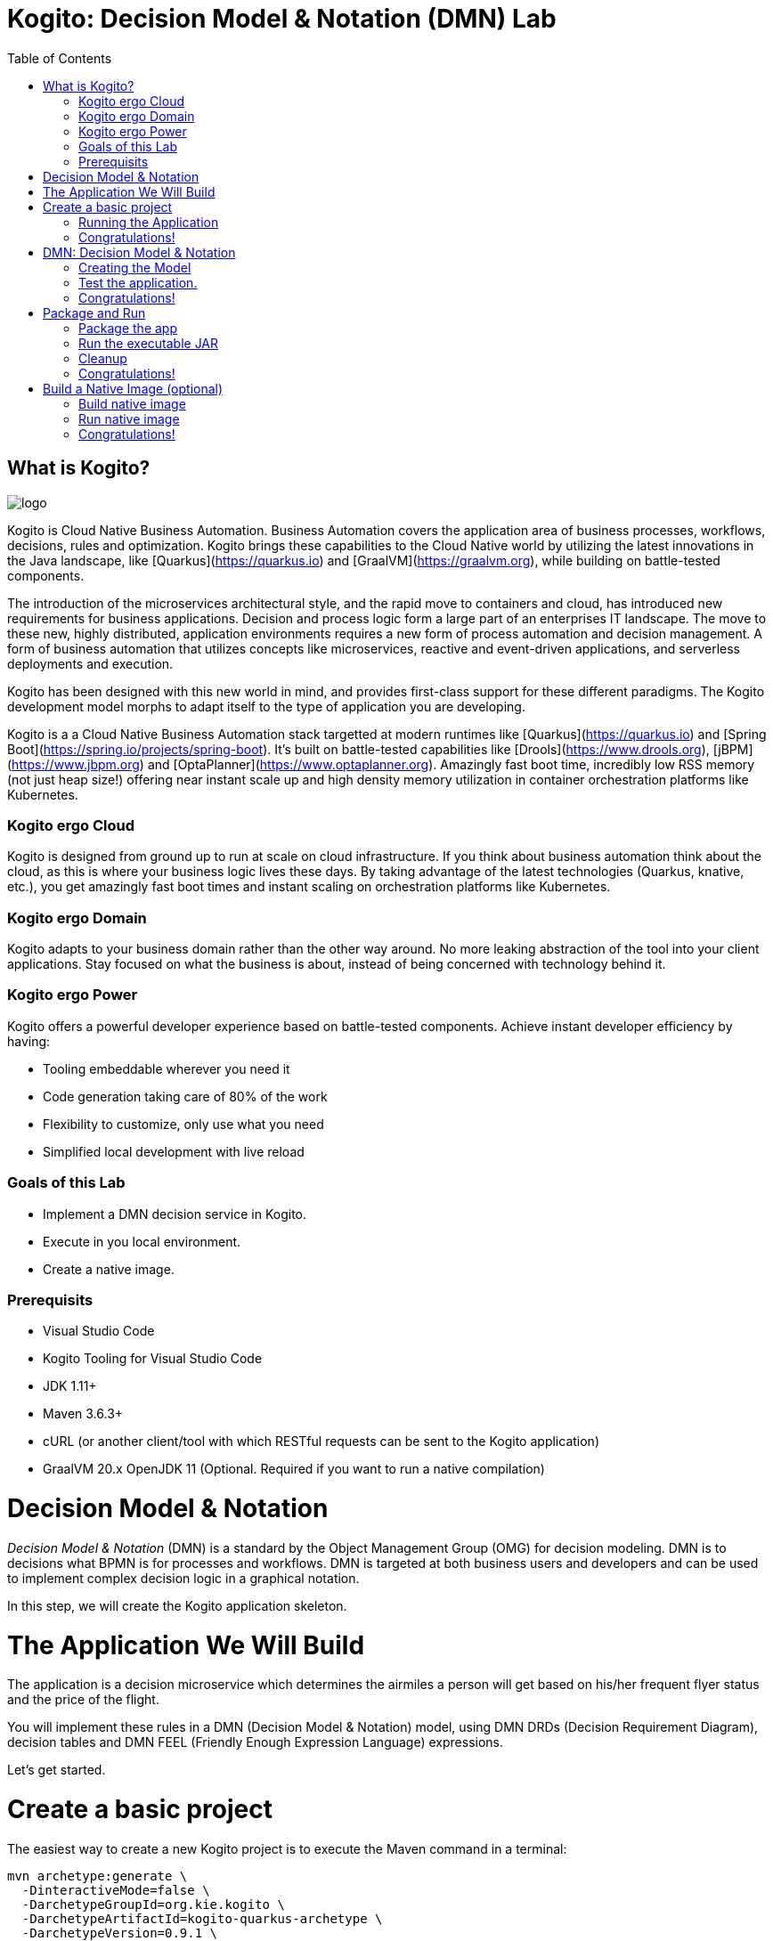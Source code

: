 :scrollbar:
:toc2:
:source-highlighter: pygments
:pygments-style: emacs
:dmn_github: link:https://github.com/gpe-mw-training/bxms_decision_mgmt_foundations_lab/tree/master/dmn[DMN GitHub repository]
:gitHub_repo: link:https://github.com/gpe-mw-training/bxms_decision_mgmt_foundations_lab[GitHub repository]
:business_central: link:https://localhost:8080/business-central[Business Central]
:kie_server: link:https://localhost:8080/kie-server[KIE Server]
:linkattrs:


= Kogito: Decision Model & Notation (DMN) Lab

== What is Kogito?

image:images/logo.png[logo]

Kogito is Cloud Native Business Automation. Business Automation covers the application area of business processes, workflows, decisions, rules and optimization. Kogito brings these capabilities to the Cloud Native world by utilizing the latest innovations in the Java landscape, like [Quarkus](https://quarkus.io) and [GraalVM](https://graalvm.org), while building on battle-tested components.

The introduction of the microservices architectural style, and the rapid move to containers and cloud, has introduced new requirements for business applications. Decision and process logic form a large part of an enterprises IT landscape. The move to these new, highly distributed, application environments requires a new form of process automation and decision management. A form of business automation that utilizes concepts like microservices, reactive and event-driven applications, and serverless deployments and execution.

Kogito has been designed with this new world in mind, and provides first-class support for these different paradigms. The Kogito development model morphs to adapt itself to the type of application you are developing.

Kogito is a a Cloud Native Business Automation stack targetted at modern runtimes like [Quarkus](https://quarkus.io) and [Spring Boot](https://spring.io/projects/spring-boot). It's built on battle-tested capabilities like [Drools](https://www.drools.org), [jBPM](https://www.jbpm.org) and [OptaPlanner](https://www.optaplanner.org). Amazingly fast boot time, incredibly low RSS memory (not just heap size!) offering near instant scale up and high density memory utilization in container orchestration platforms like Kubernetes.

=== Kogito ergo Cloud

Kogito is designed from ground up to run at scale on cloud infrastructure. If you think about business automation think about the cloud, as this is where your business logic lives these days. By taking advantage of the latest technologies (Quarkus, knative, etc.), you get amazingly fast boot times and instant scaling on orchestration platforms like Kubernetes.

=== Kogito ergo Domain

Kogito adapts to your business domain rather than the other way around. No more leaking abstraction of the tool into your client applications. Stay focused on what the business is about, instead of being concerned with technology behind it.

=== Kogito ergo Power
Kogito offers a powerful developer experience based on battle-tested components. Achieve instant developer efficiency by having:

* Tooling embeddable wherever you need it
* Code generation taking care of 80% of the work
* Flexibility to customize, only use what you need
* Simplified local development with live reload


=== Goals of this Lab

* Implement a DMN decision service in Kogito.
* Execute in you local environment.
* Create a native image.

=== Prerequisits

* Visual Studio Code
* Kogito Tooling for Visual Studio Code
* JDK 1.11+
* Maven 3.6.3+
* cURL (or another client/tool with which RESTful requests can be sent to the Kogito application)
* GraalVM 20.x OpenJDK 11 (Optional. Required if you want to run a native compilation)


= Decision Model & Notation

_Decision Model & Notation_ (DMN) is a standard by the Object Management Group (OMG) for decision modeling.
DMN is to decisions what BPMN is for processes and workflows.
DMN is targeted at both business users and developers and can be used to implement complex decision logic in a graphical notation.

In this step, we will create the Kogito application skeleton.

= The Application We Will Build

The application is a decision microservice which determines the airmiles a person will get based on his/her frequent flyer status and the price of the flight.

You will implement these rules in a DMN (Decision Model & Notation) model, using DMN DRDs (Decision Requirement Diagram), decision tables and DMN FEEL (Friendly Enough Expression Language) expressions.

Let's get started.

= Create a basic project

The easiest way to create a new Kogito project is to execute the Maven command in a terminal:

```console
mvn archetype:generate \
  -DinteractiveMode=false \
  -DarchetypeGroupId=org.kie.kogito \
  -DarchetypeArtifactId=kogito-quarkus-archetype \
  -DarchetypeVersion=0.9.1 \
  -DgroupId=org.acme \
  -DartifactId=airmiles-service \
  -Dversion=1.0-SNAPSHOT
```

This will use the Kogito Maven Archetype and generate a basic Maven project for you in the `airmiles-service` subdirectory. The project consists of:

* The Maven structure.
* Example `test-process.bpmn2` BPMN2 process definition.
* An OpenAPI Swagger-UI at `http://localhost:8080/swagger-ui`.

Once the project is generated, open the project in Visual Studio Code:

```
$ cd airmiles-service
$ code .
```

The default Kogito application created from the archetype contains a sample process called `test-process.bpmn2`. We will remove this process definition, as it is not required for our application.
In your Visual Studio Code IDE, open the `src/main/resources` folder of the project and delete the `test-process.bpmn2` file.

image:images/kogito-vscode-delete-test-bpmn[Delete Test BPMN2]

== Running the Application

We will now run the Kogito application in development mode. This allows us to keep the application running while implementing our application logic.
Kogito and Quarkus will _hot reload_ the application when it is accessed and changes have been detected.

Go back to your terminal (or open the integrated terminal in Visual Studio Code).

image:images/vscode-integrated-terminal.png[VSCode POM]

Make sure that you're in the root directory of the `airmiles-service` project (the directory containing the `pom.xml` file).
We are ready to run our application. Run the following command to start the application in Quarkus development mode:

`$ mvn clean compile quarkus:dev`

When the application has started, you can access the http://localhost:8080/swagger-ui[Swagger UI]

You should see the following page:

image:images/new-kogito-quarkus-empty-swagger-ui.png[]

It's working!

== Congratulations!

You've seen how to create the skeleton of basic Kogito app, and start the application in _Quarkus dev-mode_.


= DMN: Decision Model & Notation

Decision Model and Notation (DMN) is a standard by the Object Management Group (OMG) for describing and modeling decision logic.
It provides a developer and business friendly way to design and model complex decisions using constructs like DRDs (Decision Requirement Diagrams),
decision tables, boxed expressions and FEEL (Friendly Enough Expression Language) expressions.

DMN is to decision logic what BPMN is to business process logic.

The Kogito DMN engine is the most powerful DMN decision engine on the market, and the only engine that can run cloud-natively in a container environment.

== Creating the Model

To create our DMN model, we first need to create a new file. In your VSCode IDE, open the `src/main/resources` folder.
In this folder, create a new file called `airmiles.dmn`. This will automatically open the Kogito DMN editor.

image:images/vscode-new-airmiles-dmn-file.png[Airmiles DMN]

DMN uses a graphical modeling language/notation to define decisions. Therefore, Kogito provides a graphical DMN editor as part of its toolset.
Apart from providing this editor as an extension to _Visual Studio Code_ and _Red Hat Code Ready Workspaces_, we also  provide this editor online.

With the editor opened, implement the decision logic as shown in the following video.

https://youtu.be/NAO0eV5c5tE

Make sure to save the file after you've implemented the process.

Alternatively, you can copy the following DMN definition to the DMN file:

```xml
<dmn:definitions xmlns:dmn="http://www.omg.org/spec/DMN/20180521/MODEL/" xmlns="https://kiegroup.org/dmn/_5D27A744-6EE3-4BC6-B891-9A8669912C99" xmlns:di="http://www.omg.org/spec/DMN/20180521/DI/" xmlns:kie="http://www.drools.org/kie/dmn/1.2" xmlns:dmndi="http://www.omg.org/spec/DMN/20180521/DMNDI/" xmlns:dc="http://www.omg.org/spec/DMN/20180521/DC/" xmlns:feel="http://www.omg.org/spec/DMN/20180521/FEEL/" id="_114F5D03-A27F-437C-9078-743D9F77C0BE" name="airmiles" typeLanguage="http://www.omg.org/spec/DMN/20180521/FEEL/" namespace="https://kiegroup.org/dmn/_5D27A744-6EE3-4BC6-B891-9A8669912C99">
  <dmn:extensionElements/>
  <dmn:itemDefinition id="_3ACF44E4-CC55-4609-A10F-D763EA91CFF9" name="Status" isCollection="false">
    <dmn:typeRef>string</dmn:typeRef>
    <dmn:allowedValues kie:constraintType="enumeration" id="_53BADE3B-9AAB-4B8B-BD94-89B92791C90E">
      <dmn:text>"NONE", "GOLD"</dmn:text>
    </dmn:allowedValues>
  </dmn:itemDefinition>
  <dmn:inputData id="_971CFFCA-D632-4D9E-907E-6039B4D637C4" name="Status">
    <dmn:extensionElements/>
    <dmn:variable id="_E5F7E161-8BCB-4DF8-BD8D-31985886191A" name="Status" typeRef="Status"/>
  </dmn:inputData>
  <dmn:inputData id="_BA21F901-A388-4AA1-A2E3-9B851C3B4D51" name="Price">
    <dmn:extensionElements/>
    <dmn:variable id="_291D47E7-08BC-46A8-9F76-90833F4663CA" name="Price" typeRef="number"/>
  </dmn:inputData>
  <dmn:decision id="_19410C4E-DBDB-40C0-9FD6-ED1BD2E45E7F" name="Airmiles">
    <dmn:extensionElements/>
    <dmn:variable id="_C1CC187F-A475-42D2-B1EE-D1E932F271C6" name="Airmiles" typeRef="number"/>
    <dmn:informationRequirement id="_141FFE64-867C-4518-B1F6-445132968CB3">
      <dmn:requiredInput href="#_971CFFCA-D632-4D9E-907E-6039B4D637C4"/>
    </dmn:informationRequirement>
    <dmn:informationRequirement id="_651F6C66-FADB-4649-B5B4-8203E6207335">
      <dmn:requiredInput href="#_BA21F901-A388-4AA1-A2E3-9B851C3B4D51"/>
    </dmn:informationRequirement>
    <dmn:decisionTable id="_98D848C5-E990-4728-82FC-ADF33DD1919E" hitPolicy="UNIQUE" preferredOrientation="Rule-as-Row">
      <dmn:input id="_55D26D4E-D92B-47BC-B496-3747D77EA0B6">
        <dmn:inputExpression id="_9EC311C3-2140-43B3-A141-8A42DB00DB8D" typeRef="number">
          <dmn:text>Price</dmn:text>
        </dmn:inputExpression>
      </dmn:input>
      <dmn:input id="_84F3F5C1-79B5-409C-BCC0-97B396E28DD1">
        <dmn:inputExpression id="_C62A3044-C6A6-48D8-872D-5B330E0C8047" typeRef="string">
          <dmn:text>Status</dmn:text>
        </dmn:inputExpression>
      </dmn:input>
      <dmn:output id="_544D2FEB-B841-4B61-B122-68A1C395832C"/>
      <dmn:annotation name="annotation-1"/>
      <dmn:rule id="_CDB2D0AC-ECDF-4C74-8A32-682069C91859">
        <dmn:inputEntry id="_B165ED8B-A3A4-4B3B-889C-08593C8F9A87">
          <dmn:text>&lt; 1000</dmn:text>
        </dmn:inputEntry>
        <dmn:inputEntry id="_05887514-1C17-4C71-B8EC-AD08EC30C0CF">
          <dmn:text>"NONE"</dmn:text>
        </dmn:inputEntry>
        <dmn:outputEntry id="_6619706E-377A-478F-A65B-47446C49EEEB">
          <dmn:text>Price</dmn:text>
        </dmn:outputEntry>
        <dmn:annotationEntry>
          <dmn:text/>
        </dmn:annotationEntry>
      </dmn:rule>
      <dmn:rule id="_676E3049-FFB1-4632-B9D0-4306844F5253">
        <dmn:inputEntry id="_F5048041-1FB8-4259-96BC-AF0AC391CB61">
          <dmn:text>&lt; 1000</dmn:text>
        </dmn:inputEntry>
        <dmn:inputEntry id="_DA250570-96EC-4054-81FE-D0E975A5F365">
          <dmn:text>"GOLD"</dmn:text>
        </dmn:inputEntry>
        <dmn:outputEntry id="_20BB6BFE-4762-4280-9EF2-5FE9431645B2">
          <dmn:text>Price * 1.2</dmn:text>
        </dmn:outputEntry>
        <dmn:annotationEntry>
          <dmn:text/>
        </dmn:annotationEntry>
      </dmn:rule>
      <dmn:rule id="_D5FF84FB-5746-4980-957E-F054C8957D2D">
        <dmn:inputEntry id="_5F8CCCF6-3910-4E36-AC64-C84E53B49E01">
          <dmn:text>&gt;= 1000</dmn:text>
        </dmn:inputEntry>
        <dmn:inputEntry id="_2D8FC50E-625A-4BAC-B5C5-5DBE0BD14991">
          <dmn:text>"GOLD"</dmn:text>
        </dmn:inputEntry>
        <dmn:outputEntry id="_5B55D92F-16C8-42B1-8302-26D9BC21EE3A">
          <dmn:text>Price * 1.5</dmn:text>
        </dmn:outputEntry>
        <dmn:annotationEntry>
          <dmn:text/>
        </dmn:annotationEntry>
      </dmn:rule>
    </dmn:decisionTable>
  </dmn:decision>
  <dmndi:DMNDI>
    <dmndi:DMNDiagram>
      <di:extension>
        <kie:ComponentsWidthsExtension>
          <kie:ComponentWidths dmnElementRef="_98D848C5-E990-4728-82FC-ADF33DD1919E">
            <kie:width>50</kie:width>
            <kie:width>100</kie:width>
            <kie:width>100</kie:width>
            <kie:width>100</kie:width>
            <kie:width>100</kie:width>
          </kie:ComponentWidths>
        </kie:ComponentsWidthsExtension>
      </di:extension>
      <dmndi:DMNShape id="dmnshape-_971CFFCA-D632-4D9E-907E-6039B4D637C4" dmnElementRef="_971CFFCA-D632-4D9E-907E-6039B4D637C4" isCollapsed="false">
        <dmndi:DMNStyle>
          <dmndi:FillColor red="255" green="255" blue="255"/>
          <dmndi:StrokeColor red="0" green="0" blue="0"/>
          <dmndi:FontColor red="0" green="0" blue="0"/>
        </dmndi:DMNStyle>
        <dc:Bounds x="346" y="322" width="100" height="50"/>
        <dmndi:DMNLabel/>
      </dmndi:DMNShape>
      <dmndi:DMNShape id="dmnshape-_BA21F901-A388-4AA1-A2E3-9B851C3B4D51" dmnElementRef="_BA21F901-A388-4AA1-A2E3-9B851C3B4D51" isCollapsed="false">
        <dmndi:DMNStyle>
          <dmndi:FillColor red="255" green="255" blue="255"/>
          <dmndi:StrokeColor red="0" green="0" blue="0"/>
          <dmndi:FontColor red="0" green="0" blue="0"/>
        </dmndi:DMNStyle>
        <dc:Bounds x="554" y="322" width="100" height="50"/>
        <dmndi:DMNLabel/>
      </dmndi:DMNShape>
      <dmndi:DMNShape id="dmnshape-_19410C4E-DBDB-40C0-9FD6-ED1BD2E45E7F" dmnElementRef="_19410C4E-DBDB-40C0-9FD6-ED1BD2E45E7F" isCollapsed="false">
        <dmndi:DMNStyle>
          <dmndi:FillColor red="255" green="255" blue="255"/>
          <dmndi:StrokeColor red="0" green="0" blue="0"/>
          <dmndi:FontColor red="0" green="0" blue="0"/>
        </dmndi:DMNStyle>
        <dc:Bounds x="451" y="188" width="100" height="50"/>
        <dmndi:DMNLabel/>
      </dmndi:DMNShape>
      <dmndi:DMNEdge id="dmnedge-_141FFE64-867C-4518-B1F6-445132968CB3" dmnElementRef="_141FFE64-867C-4518-B1F6-445132968CB3">
        <di:waypoint x="396" y="347"/>
        <di:waypoint x="501" y="238"/>
      </dmndi:DMNEdge>
      <dmndi:DMNEdge id="dmnedge-_651F6C66-FADB-4649-B5B4-8203E6207335" dmnElementRef="_651F6C66-FADB-4649-B5B4-8203E6207335">
        <di:waypoint x="604" y="347"/>
        <di:waypoint x="501" y="213"/>
      </dmndi:DMNEdge>
    </dmndi:DMNDiagram>
  </dmndi:DMNDI>
</dmn:definitions>
```

Since we still have our app running using `mvn quarkus:dev`, when we make these changes and reload the endpoint, Quarkus will notice all of these changes and live-reload them, including changes in our business assets (i.e. processes, decision, rules, etc.).

Check that it works as expected by opening the http://localhost:8080/swagger-ui[Swagger-UI endpoint].
The Swagger-UI will show the REST resources that have been generated from the project's _business assets_, in this case the `/airmiles` resource, which is backed by our DMN decision model.

image:images/airmiles-service-swagger-ui.png[Airmiles Service Swagger]

== Test the application.

To test the application, we can simply send a RESTful request to it using cURL.
If you've cURL installed on your system, execute the following command in a terminal. This will send a request that determines the number of airmiles a traveller with a _GOLD_ status gets for a flight with a price of 600:

`$ curl -X POST 'http://localhost:8080/airmiles' -H 'Accept: application/json' -H 'Content-Type: application/json' -d '{ "Status": "GOLD",	"Price": 600}'`

You will get the following result:

```console
{"Status":"GOLD","Airmiles":720.0,"Price":600}
```

We can see that our DMN decision logic has determined that the number of airmiles is 720, which is 1.2 times the price of the flight.

You can now stop the application using `CTRL-C`.

== Congratulations!

We've implemented our first DMN decision service in Kogito, used the hot/live reload capabilities of Quarkus, and we've seen how these changes are immediately reflected in our Swagger UI.
Finally, we've fired a RESTful request to our DMN decision microservice and saw cloud-native decisioning with DMN in action.


= Package and Run

We will now package the application in an executable JAR file.
If you've not yet stopped your application running in Quarkus dev-mode, please do that now.
In the terminal in which the application is running, press `CTRL-C` to stop the application.

== Package the app

In a terminal, execute the following Maven command to package the application:

`$ mvn clean package`

It produces 2 jar files:

* `airmiles-service-1.0-SNAPSHOT.jar` - containing just the classes and resources of the projects, it’s the regular artifact produced by the Maven build.

* `airmiles-service-1.0-SNAPSHOT-runner.jar` - being an executable jar. Be aware that it’s not an über-jar as the dependencies are copied into the `target/lib` directory.

You can see the files of yo execute the following command in your terminal:

`ls -l target/*.jar`

== Run the executable JAR

You can run the packaged application by executing the following command in a terminal:

`$ java -jar target/airmiles-service-1.0-SNAPSHOT-runner.jar`

We can test our application again using the cURL command from a terminal to execute a decision:

`$ curl -X POST 'http://localhost:8080/airmiles' -H 'Accept: application/json' -H 'Content-Type: application/json' -d '{ "Status": "GOLD",	"Price": 600}'`

You will get the following result:

```console
{"Status":"GOLD","Airmiles":720.0,"Price":600}
```

NOTE: When we're not running in `mvn quarkus:dev` mode, the Swagger UI is not available. It can however be enabled by adding the following configuration to your `src/main/resources/application.properties` file: `quarkus.swagger-ui.always-include=true`

NOTE: The `Class-Path` entry of the `MANIFEST.MF` file in the _runner JAR_ explicitly lists the jars from the `lib` directory. So if you want to deploy your application somewhere, you need to copy the _runner JAR_ as well as the _lib_ directory. If you want to create an _Uber-JAR_ with everything included, you can use `mvn package -DuberJar`.

== Cleanup

Go back to the terminal in which the Kogito application is running and stop the application once again by pressing `CTRL-C`.

== Congratulations!

We've packaged up the Kogito app as an executable JAR and learned a bit more about the mechanics of packaging.
In the next step, we'll continue our journey and build a _native image_.


= Build a Native Image (optional)

Let’s now produce a native executable for our application. It improves the startup time of the application, and produces a minimal disk footprint.
The executable would have everything to run the application including the "JVM" (shrunk to be just enough to run the application), and the application.

image:images/native-image-process.png[Native Image]

We will be using GraalVM, which includes a native compiler for producing native images for a number of languages, including Java.

== Build native image

Within the `pom.xml` file of our application is the declaration for the Quarkus Maven plugin which contains a profile for `native-image`:

```xml
<profile>
  <id>native</id>
  <build>
    <plugins>
      <plugin>
        <groupId>io.quarkus</groupId>
        <artifactId>quarkus-maven-plugin</artifactId>
        <executions>
          <execution>
            <goals>
              <goal>native-image</goal>
            </goals>
          </execution>
        </executions>
      </plugin>
      <plugin>
        <groupId>org.apache.maven.plugins</groupId>
        <artifactId>maven-failsafe-plugin</artifactId>
        <version>${surefire.version}</version>
      </plugin>
    </plugins>
  </build>
</profile>
```
We use a profile because, you will see very soon, packaging the native image takes a few seconds (or rather: minutes).
However, this compilation time is only incurred _once_, as opposed to _every_ time the application starts, which is the case with other approaches for building and executing JARs.

In your terminal, if the application is still running, stop it with `Ctrl-C`.
Next, create a native executable by executing the followig Maven command:
`$ mvn clean package -Pnative -DskipTests=true`

NOTE: Native image are compiled for the architecture on which the image is compiled. When you run a native image compilation on a Linux machine, the target OS of the native executable is Linux. When you build a native image on macOS, the target operating system is macOS.
Hence, an executable built on macOS will not run on a Linux platform. If you need to build native Linux binaries when on other OS's like Windows or macOS, you can use `-Dquarkus.native.container-runtime=[podman | docker]`. You'll need either Docker or [Podman](https://podman.io) installed depending on which container runtime you want to use!

The native compilation will take a couple of minutes to finish. Wait for it!

In addition to the regular files, the build also produces `target/airmiles-service-1.0-SNAPSHOT-runner`. This is a native binary for your operating system. If you're on a Linux or macOS system, you can determine the file-type with the `file` command:

`$ file target/airmiles-service-1.0-SNAPSHOT-runner`

```console
$ file target/airmiles-service-1.0-SNAPSHOT-runner
target/airmiles-service-1.0-SNAPSHOT-runner: Mach-O 64-bit executable x86_64
```

== Run native image

Since you're building the native image for your own system, you can simply run it with the following command:

`$ target/airmiles-service-1.0-SNAPSHOT-runner`

Notice the amazingly fast startup time:

```console
__  ____  __  _____   ___  __ ____  ______
 --/ __ \/ / / / _ | / _ \/ //_/ / / / __/
 -/ /_/ / /_/ / __ |/ , _/ ,< / /_/ /\ \
--\___\_\____/_/ |_/_/|_/_/|_|\____/___/
2020-04-15 13:48:19,193 INFO  [io.quarkus] (main) getting-started 1.0-SNAPSHOT (powered by Quarkus 1.3.0.Final) started in 0.021s. Listening on: http://0.0.0.0:8080
2020-04-15 13:48:19,193 INFO  [io.quarkus] (main) Profile prod activated.
2020-04-15 13:48:19,193 INFO  [io.quarkus] (main) Installed features: [cdi, kogito, resteasy, resteasy-jackson, smallrye-openapi, swagger-ui]
```
That's 21 milliseconds (twenty one!!!) to start a full business application, exposing a REST API and ready to serve requests in a shared learning environment!

On Linux and macOS, you can report the memory usage of your application with the `ps` utility. Notice the extremely low memory usage as reported:

`$ ps -o pid,rss,command -p $(pgrep -f runner)`

You should see something like:

```console
  PID   RSS COMMAND
13706  22680 target/airmiles-service-1.0-SNAPSHOT-runner
```

This shows that our process is taking around 23 MB of memory ([Resident Set Size](https://en.wikipedia.org/wiki/Resident_set_size), or RSS). Pretty compact!

NOTE: The RSS and memory usage of any app, including Quarkus, will vary depending your specific environment, and will rise as the application experiences load.

Make sure the app is still working as expected by firing a new request to our decision service:

`$ curl -X POST 'http://localhost:8080/airmiles' -H 'Accept: application/json' -H 'Content-Type: application/json' -d '{ "Status": "GOLD",	"Price": 600}'`

```console
{"Status":"GOLD","Airmiles":720.0,"Price":600}
```

Nice!

== Congratulations!

We've now built a Kogito application as an executable JAR and a native binary. Well done.

In this lab, we've learned how to implement a decision service using Decision Model & Notation (DMN) in Kogito.
A foundational aspect of Kogito is that is uses open standards in the business automation space, like DMN and BPMN, to implement decision, ruless, process and workflow logic.
Kogito brings these technologies into the cloud-native world, allowing developers and businesses to implement and deploy business logic in a hybrid-cloud environment.
